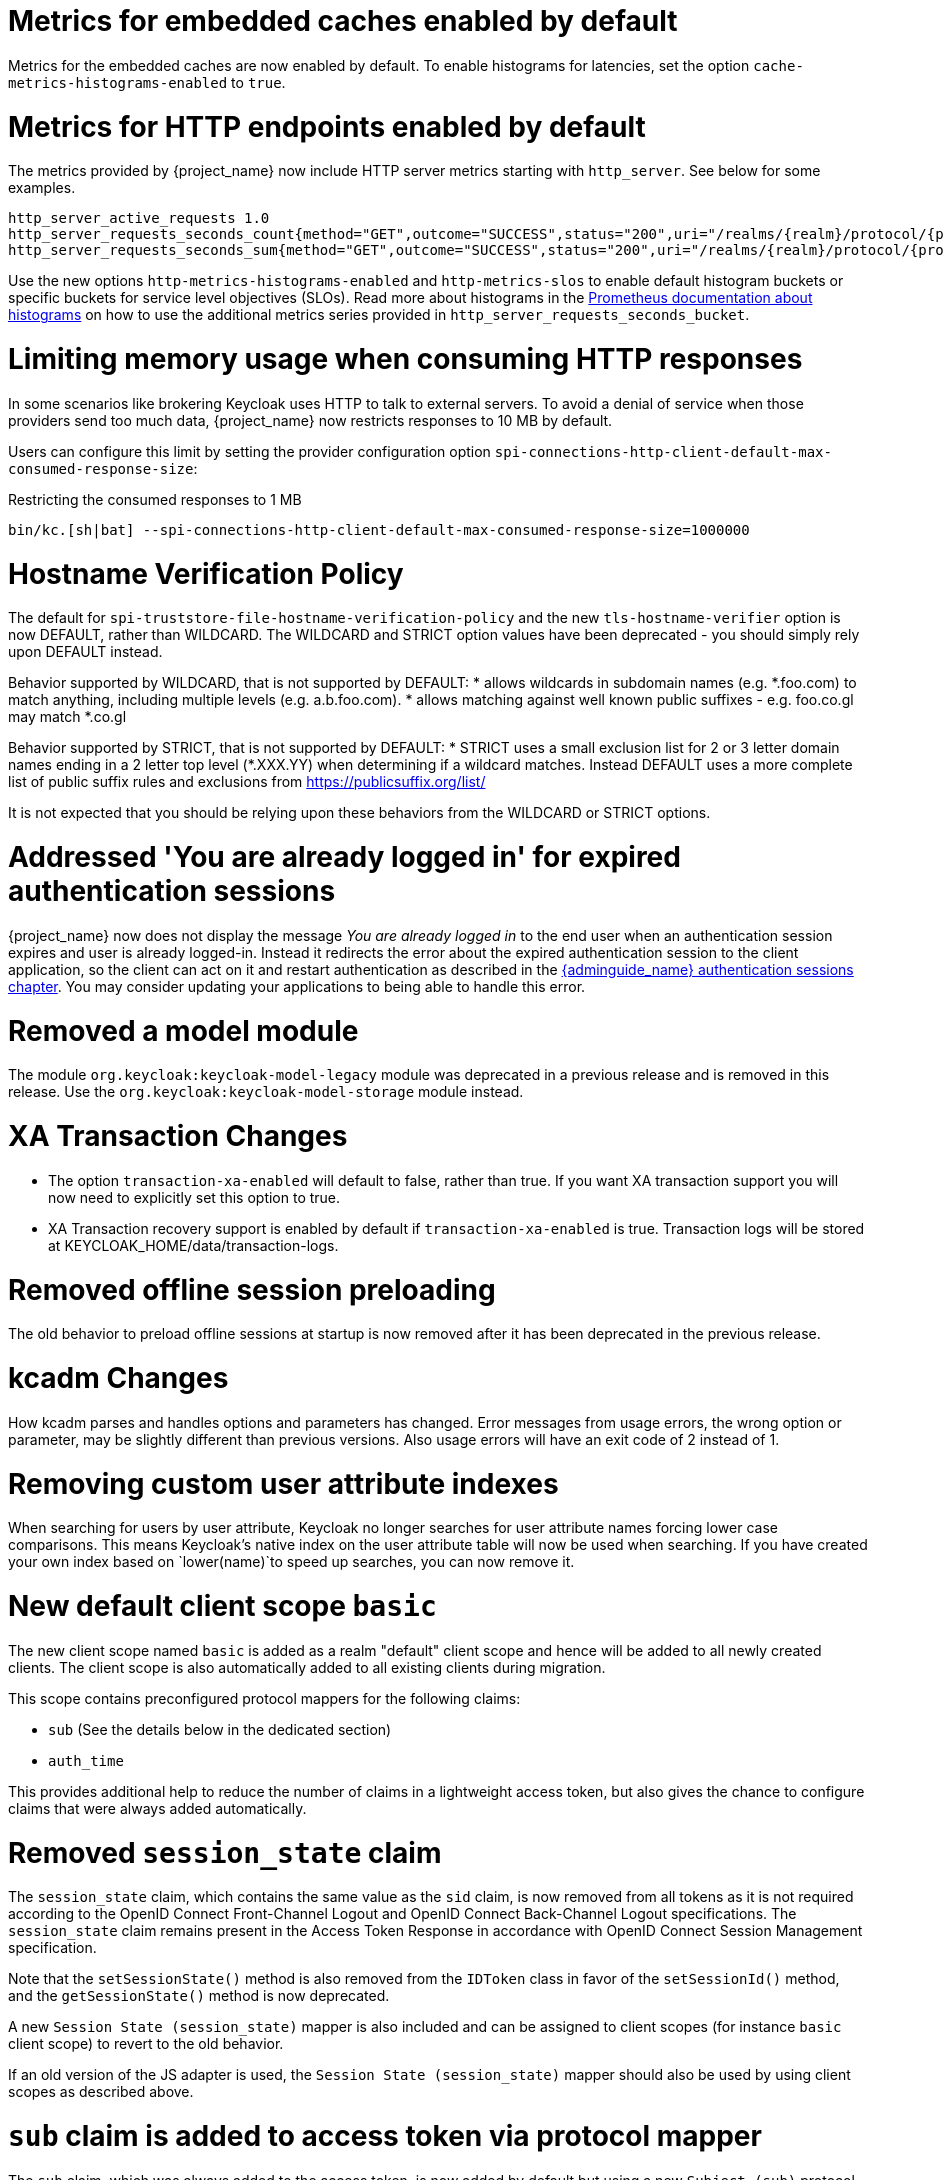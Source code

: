 = Metrics for embedded caches enabled by default

Metrics for the embedded caches are now enabled by default.
To enable histograms for latencies, set the option `cache-metrics-histograms-enabled` to `true`.

= Metrics for HTTP endpoints enabled by default

The metrics provided by {project_name} now include HTTP server metrics starting with `http_server`.
See below for some examples.

[source]
----
http_server_active_requests 1.0
http_server_requests_seconds_count{method="GET",outcome="SUCCESS",status="200",uri="/realms/{realm}/protocol/{protocol}/auth"} 1.0
http_server_requests_seconds_sum{method="GET",outcome="SUCCESS",status="200",uri="/realms/{realm}/protocol/{protocol}/auth"} 0.048717142
----

Use the new options `http-metrics-histograms-enabled` and `http-metrics-slos` to enable default histogram buckets or specific buckets for service level objectives (SLOs).
Read more about histograms in the https://prometheus.io/docs/concepts/metric_types/#histogram[Prometheus documentation about histograms] on how to use the additional metrics series provided in `http_server_requests_seconds_bucket`.

= Limiting memory usage when consuming HTTP responses

In some scenarios like brokering Keycloak uses HTTP to talk to external servers.
To avoid a denial of service when those providers send too much data, {project_name} now restricts responses to 10 MB by default.

Users can configure this limit by setting the provider configuration option `spi-connections-http-client-default-max-consumed-response-size`:

.Restricting the consumed responses to 1 MB
[source,bash]
----
bin/kc.[sh|bat] --spi-connections-http-client-default-max-consumed-response-size=1000000
----

= Hostname Verification Policy

The default for `spi-truststore-file-hostname-verification-policy` and the new `tls-hostname-verifier` option is now DEFAULT, rather than WILDCARD. The WILDCARD and STRICT option values have been deprecated - you should simply rely upon DEFAULT instead. 

Behavior supported by WILDCARD, that is not supported by DEFAULT:
* allows wildcards in subdomain names (e.g. *.foo.com) to match anything, including multiple levels (e.g. a.b.foo.com). 
* allows matching against well known public suffixes - e.g. foo.co.gl may match *.co.gl

Behavior supported by STRICT, that is not supported by DEFAULT:
* STRICT uses a small exclusion list for 2 or 3 letter domain names ending in a 2 letter top level (*.XXX.YY) when determining if a wildcard matches. Instead DEFAULT uses a more complete list of public suffix rules and exclusions from https://publicsuffix.org/list/

It is not expected that you should be relying upon these behaviors from the WILDCARD or STRICT options.

= Addressed 'You are already logged in' for expired authentication sessions

{project_name} now does not display the message _You are already logged in_ to the end user when an authentication session expires and user is already logged-in. Instead it redirects the error
about the expired authentication session to the client application, so the client can act on it and restart authentication as described in the link:{adminguide_link}#_authentication-sessions[{adminguide_name} authentication sessions chapter].
You may consider updating your applications to being able to handle this error.

= Removed a model module

The module `org.keycloak:keycloak-model-legacy` module was deprecated in a previous release and is removed in this release. Use the `org.keycloak:keycloak-model-storage` module instead.

= XA Transaction Changes

* The option `transaction-xa-enabled` will default to false, rather than true. If you want XA transaction support you will now need to explicitly set this option to true.
* XA Transaction recovery support is enabled by default if `transaction-xa-enabled` is true. Transaction logs will be stored at KEYCLOAK_HOME/data/transaction-logs.

= Removed offline session preloading

The old behavior to preload offline sessions at startup is now removed after it has been deprecated in the previous release.

= kcadm Changes

How kcadm parses and handles options and parameters has changed. Error messages from usage errors, the wrong option or parameter, may be slightly different than previous versions. Also usage errors will have an exit code of 2 instead of 1.

= Removing custom user attribute indexes

When searching for users by user attribute, Keycloak no longer searches for user attribute names forcing lower case comparisons. This means Keycloak's native index on the user attribute table will now be used when searching. If you have created your own index based on `lower(name)`to speed up searches, you can now remove it.

= New default client scope `basic`

The new client scope named `basic` is added as a realm "default" client scope and hence will be added to all newly created clients. The client scope is also automatically added to all existing clients during migration.

This scope contains preconfigured protocol mappers for the following claims:

 * `sub` (See the details below in the dedicated section)
 * `auth_time`

This provides additional help to reduce the number of claims in a lightweight access token, but also gives the chance to configure claims that were always added automatically.

= Removed `session_state` claim

The `session_state` claim, which contains the same value as the `sid` claim, is now removed from all tokens as it is not required according to the OpenID Connect Front-Channel Logout and OpenID Connect Back-Channel Logout specifications. The `session_state` claim remains present in the Access Token Response in accordance with OpenID Connect Session Management specification.

Note that the `setSessionState()` method is also removed from the `IDToken` class in favor of the `setSessionId()` method, and the `getSessionState()` method is now deprecated.

A new `Session State (session_state)` mapper is also included and can be assigned to client scopes (for instance `basic` client scope) to revert to the old behavior.

If an old version of the JS adapter is used, the `Session State (session_state)` mapper should also be used by using client scopes as described above.

= `sub` claim is added to access token via protocol mapper

The `sub` claim, which was always added to the access token, is now added by default but using a new `Subject (sub)` protocol mapper.

The `Subject (sub)` mapper is configured by default in the `basic` client scope. Therefore, no extra configuration is required after upgrading to this version.

Only in the case you are using `Pairwise subject identifier` mapper to map `sub` claim for access token you should disable or remove `Subject (sub)` mapper.

You can use the `Subject (sub)` mapper to configure the `sub` claim only for access token, lightweight access token, and introspection response. IDToken and Userinfo always contain `sub` claim.

The mapper has no effects for service accounts, because no user session exists, and the `sub` claim is always added to the access token.

= Nonce claim is only added to the ID token

The nonce claim is now only added to the ID token strictly following the OpenID Connect Core 1.0 specification. As indicated in the specification, the claim is compulsory inside the https://openid.net/specs/openid-connect-core-1_0.html#IDToken[ID token] when the same parameter was sent in the authorization request. The specification also recommends to not add the `nonce` after a https://openid.net/specs/openid-connect-core-1_0.html#RefreshTokenResponse[refresh request]. Previously, the claim was set to all the tokens (Access, Refresh and ID) in all the responses (refresh included).

A new `Nonce backwards compatible` mapper is also included in the software that can be assigned to client scopes to revert to the old behavior. For example, the JS adapter checked the returned `nonce` claim in all the tokens before fixing issue https://github.com/keycloak/keycloak/issues/26651[#26651] in version 24.0.0. Therefore, if an old version of the JS adapter is used, the mapper should be added to the required clients by using client scopes.

= Changed `userId` for events related to refresh token

The `userId` in the `REFRESH_TOKEN` event is now always taken from user session instead of `sub` claim in the refresh token. The `userId` in the `REFRESH_TOKEN_ERROR` event is now always null.
The reason for this change is that the value of the `sub` claim in the refresh token may be null with the introduction of the optional `sub` claim or even different from the real user id when using pairwise subject identifiers or other ways to override the `sub` claim.

However a `refresh_token_sub` detail is now added as backwards compatibility to have info about the user in the case of missing userId in the `REFRESH_TOKEN_ERROR` event.

= Using older javascript adapter

If you use the latest {project_name} server with older versions of the javascript adapter in your applications, you may be affected by the token changes mentioned above as previous
versions of javascript adapter rely on the claims, which were added by {project_name}, but not supported by the OIDC specification. This includes:

* Adding the `Session State (session_state)` mapper in case of using the Keycloak Javascript adapter 24.0.3 or older
* Adding the `Nonce backwards compatible` mapper in case of using a Keycloak Javascript adapter that is older than Keycloak 24

You can add the protocol mappers directly to the corresponding client or to some client scope, which can be used by your client applications relying on older versions of the Keycloak Javascript adapter.
Some more details are in the previous sections dedicated to `session_state` and `nonce` claims.

= Default `http-pool-max-threads` reduced

`http-pool-max-threads` if left unset will default to the greater of 50 or 4 x (available processors). Previously it defaulted to the greater of 200 or 8 x (available processors). Reducing the number or task threads for most usage scenarios will result in slightly higher performance due to less context switching among active threads.

= Management port for metrics and health endpoints

The `/health` and `/metrics` endpoints are accessible on the management port `9000`, which is turned on by default.
That means these endpoints are no longer exposed to the standard Keycloak ports `8080` and `8443`.

In order to reflect the old behavior, use the property `--legacy-observability-interface=true`, which will not expose these endpoints on the management port.
However, this property is deprecated and will be removed in future releases, so it is recommended not to use it.

The management interface uses a different HTTP server than the default {project_name} HTTP server, and it is possible to configure them separately.
Beware, if no values are supplied for the management interface properties, they are inherited from the default {project_name} HTTP server.

For more details, see https://www.keycloak.org/server/management-interface[Configuring the Management Interface].

= Escaping slashes in group paths

{project_name} has never escaped slashes in the group paths. Because of that, a group named `group/slash` child of `top` uses the full path `/top/group/slash`, which is clearly misleading. Starting with this version, the server can be started to perform escaping of those slashes in the name:

[source,bash]
----
bin/kc.[sh|bat] start --spi-group-jpa-escape-slashes-in-group-path=true
----

The escape char is the tilde character `~`. The previous example results in the path `/top/group~/slash`. The escape marks the last slash is part of the name and not a hierarchy separator.

The escaping is currently disabled by default because it represents a change in behavior. Nevertheless enabling escaping is recommended and it can be the default in future versions.
